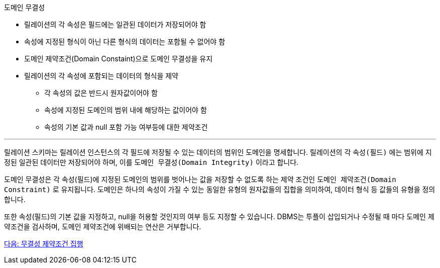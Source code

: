 도메인 무결성

* 릴레이션의 각 속성은 필드에는 일관된 데이터가 저장되어야 함
* 속성에 지정된 형식이 아닌 다른 형식의 데이터는 포함될 수 없어야 함
* 도메인 제약조건(Domain Constaint)으로 도메인 무결성을 유지
* 릴레이션의 각 속성에 포함되는 데이터의 형식을 제약
** 각 속성의 값은 반드시 원자값이어야 함
** 속성에 지정된 도메인의 범위 내에 해당하는 값이어야 함
** 속성의 기본 값과 null 포함 가능 여부등에 대한 제약조건

---

릴레이션 스키마는 릴레이션 인스턴스의 각 필드에 저장될 수 있는 데이터의 범위인 도메인을 명세합니다. 릴레이션의 각 `속성(필드)` 에는 범위에 지정된 일관된 데이터만 저장되어야 하며, 이를 `도메인 무결성(Domain Integrity)` 이라고 합니다.

도메인 무결성은 각 속성(필드)에 지정된 도메인의 범위를 벗어나는 값을 저장할 수 없도록 하는 제약 조건인 `도메인 제약조건(Domain Constraint)` 로 유지됩니다. 도메인은 하나의 속성이 가질 수 있는 동일한 유형의 원자값들의 집합을 의미하여, 데이터 형식 등 값들의 유형을 정의합니다. 

또한 속성(필드)의 기본 값을 지정하고, null을 허용할 것인지의 여부 등도 지정할 수 있습니다. DBMS는 투플이 삽입되거나 수정될 때 마다 도메인 제약조건을 검사하며, 도메인 제약조건에 위배되는 연산은 거부합니다.

link:./18_enforce_ic.adoc[다음: 무결성 제약조건 집행]
